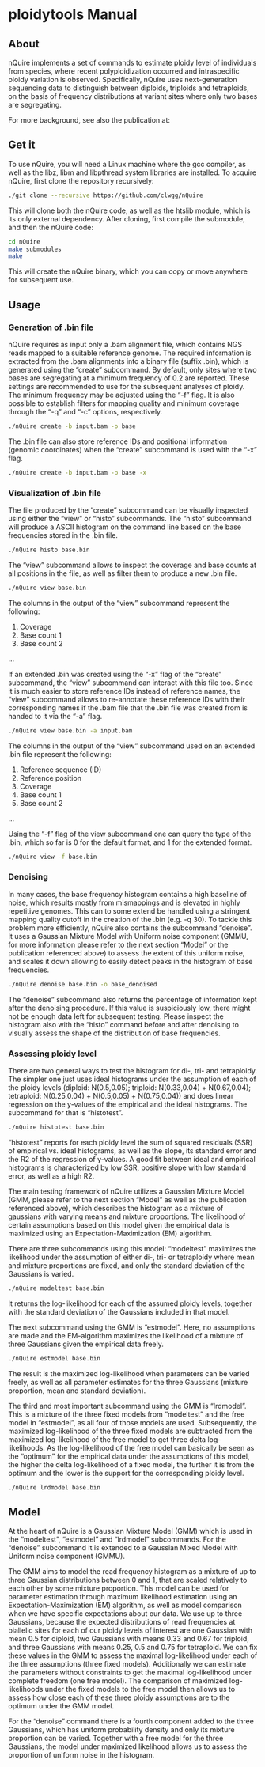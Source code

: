 * ploidytools Manual
** About

nQuire implements a set of commands to estimate ploidy level of
individuals from species, where recent polyploidization occurred and
intraspecific ploidy variation is observed. Specifically, nQuire uses
next-generation sequencing data to distinguish between diploids,
triploids and tetraploids, on the basis of frequency distributions at
variant sites where only two bases are segregating.

For more background, see also the publication at:

** Get it

To use nQuire, you will need a Linux machine where the gcc compiler,
as well as the libz, libm and libpthread system libraries are
installed.
To acquire nQuire, first clone the repository recursively:

#+BEGIN_SRC bash
./git clone --recursive https://github.com/clwgg/nQuire
#+END_SRC

This will clone both the nQuire code, as well as the htslib module,
which is its only external dependency. After cloning, first compile
the submodule, and then the nQuire code:

#+BEGIN_SRC bash
cd nQuire
make submodules
make
#+END_SRC

This will create the nQuire binary, which you can copy or move
anywhere for subsequent use.

** Usage
*** Generation of .bin file
nQuire requires as input only a .bam alignment file, which contains
NGS reads mapped to a suitable reference genome. The required
information is extracted from the .bam alignments into a binary file
(suffix .bin), which is generated using the “create” subcommand. By
default, only sites where two bases are segregating at a minimum
frequency of 0.2 are reported. These settings are recommended to use
for the subsequent analyses of ploidy. The minimum frequency may be
adjusted using the “-f” flag. It is also possible to establish filters
for mapping quality and minimum coverage through the “-q” and “-c”
options, respectively.

#+BEGIN_SRC bash
./nQuire create -b input.bam -o base
#+END_SRC

The .bin file can also store reference IDs and positional information
(genomic coordinates) when the “create” subcommand is used with the
“-x” flag.

#+BEGIN_SRC bash
./nQuire create -b input.bam -o base -x
#+END_SRC

*** Visualization of .bin file
The file produced by the “create” subcommand can be visually inspected
using either the “view” or “histo” subcommands. The “histo” subcommand
will produce a ASCII histogram on the command line based on the base
frequencies stored in the .bin file.

#+BEGIN_SRC bash
./nQuire histo base.bin
#+END_SRC

The “view” subcommand allows to inspect the coverage and base counts
at all positions in the file, as well as filter them to produce a new
.bin file.

#+BEGIN_SRC bash
./nQuire view base.bin
#+END_SRC

The columns in the output of the “view” subcommand represent the
following:

1. Coverage
2. Base count 1
3. Base count 2
...

If an extended .bin was created using the “-x” flag of the “create”
subcommand, the “view” subcommand can interact with this file too.
Since it is much easier to store reference IDs instead of reference
names, the “view” subcommand allows to re-annotate these reference IDs
with their corresponding names if the .bam file that the .bin file was
created from is handed to it via the “-a” flag.

#+BEGIN_SRC bash
./nQuire view base.bin -a input.bam
#+END_SRC

The columns in the output of the “view” subcommand used on an extended
.bin file represent the following:

1. Reference sequence (ID)
2. Reference position
3. Coverage
4. Base count 1
5. Base count 2
...

Using the “-f” flag of the view subcommand one can query the type of
the .bin, which so far is 0 for the default format, and 1 for the
extended format.

#+BEGIN_SRC bash
./nQuire view -f base.bin
#+END_SRC

*** Denoising
In many cases, the base frequency histogram contains a high baseline
of noise, which results mostly from mismappings and is elevated in
highly repetitive genomes. This can to some extend be handled using a
stringent mapping quality cutoff in the creation of the .bin (e.g. -q
30). To tackle this problem more efficiently, nQuire also contains the
subcommand “denoise”. It uses a Gaussian Mixture Model with Uniform
noise component (GMMU, for more information please refer to the next
section “Model” or the publication referenced above) to assess the
extent of this uniform noise, and scales it down allowing to easily
detect peaks in the histogram of base frequencies.

#+BEGIN_SRC bash
./nQuire denoise base.bin -o base_denoised
#+END_SRC

The “denoise” subcommand also returns the percentage of information
kept after the denoising procedure. If this value is suspiciously low,
there might not be enough data left for subsequent testing. Please
inspect the histogram also with the “histo” command before and after
denoising to visually assess the shape of the distribution of base
frequencies.

*** Assessing ploidy level
There are two general ways to test the histogram for di-, tri- and
tetraploidy. The simpler one just uses ideal histograms under the
assumption of each of the ploidy levels (diploid: N(0.5,0.05);
triploid: N(0.33,0.04) + N(0.67,0.04); tetraploid: N(0.25,0.04) +
N(0.5,0.05) + N(0.75,0.04)) and does linear regression on the y-values
of the empirical and the ideal histograms. The subcommand for that is
“histotest”.

#+BEGIN_SRC bash
./nQuire histotest base.bin
#+END_SRC

“histotest” reports for each ploidy level the sum of squared residuals
(SSR) of empirical vs. ideal histograms, as well as the slope, its
standard error and the R2 of the regression of y-values. A good fit
between ideal and empirical histograms is characterized by low SSR,
positive slope with low standard error, as well as a high R2.

The main testing framework of nQuire utilizes a Gaussian Mixture Model
(GMM, please refer to the next section “Model” as well as the
publication referenced above), which describes the histogram as a
mixture of gaussians with varying means and mixture proportions. The
likelihood of certain assumptions based on this model given the
empirical data is maximized using an Expectation-Maximization (EM)
algorithm.

There are three subcommands using this model: “modeltest” maximizes
the likelihood under the assumption of either di-, tri- or tetraploidy
where mean and mixture proportions are fixed, and only the standard
deviation of the Gaussians is varied.

#+BEGIN_SRC bash
./nQuire modeltest base.bin
#+END_SRC

It returns the log-likelihood for each of the assumed ploidy levels,
together with the standard deviation of the Gaussians included in that
model.

The next subcommand using the GMM is “estmodel”. Here, no assumptions
are made and the EM-algorithm maximizes the likelihood of a mixture of
three Gaussians given the empirical data freely.

#+BEGIN_SRC bash
./nQuire estmodel base.bin
#+END_SRC

The result is the maximized log-likelihood when parameters can be
varied freely, as well as all parameter estimates for the three
Gaussians (mixture proportion, mean and standard deviation).

The third and most important subcommand using the GMM is
“lrdmodel”. This is a mixture of the three fixed models from
“modeltest” and the free model in “estmodel”, as all four of those
models are used. Subsequently, the maximized log-likelihood of the
three fixed models are subtracted from the maximized log-likelihood of
the free model to get three delta log-likelihoods. As the
log-likelihood of the free model can basically be seen as the
“optimum” for the empirical data under the assumptions of this model,
the higher the delta log-likelihood of a fixed model, the further it
is from the optimum and the lower is the support for the corresponding
ploidy level.

#+BEGIN_SRC bash
./nQuire lrdmodel base.bin
#+END_SRC

** Model
At the heart of nQuire is a Gaussian Mixture Model (GMM) which is used
in the “modeltest”, “estmodel” and “lrdmodel” subcommands. For the
“denoise” subcommand it is extended to a Gaussian Mixed Model with
Uniform noise component (GMMU).

The GMM aims to model the read frequency histogram as a mixture of up
to three Gaussian distributions between 0 and 1, that are scaled
relatively to each other by some mixture proportion. This model can be
used for parameter estimation through maximum likelihood estimation
using an Expectation-Maximization (EM) algorithm, as well as model
comparison when we have specific expectations about our data. We use
up to three Gaussians, because the expected distributions of read
frequencies at biallelic sites for each of our ploidy levels of
interest are one Gaussian with mean 0.5 for diploid, two Gaussians
with means 0.33 and 0.67 for triploid, and three Gaussians with means
0.25, 0.5 and 0.75 for tetraploid. We can fix these values in the GMM
to assess the maximal log-likelihood under each of the three
assumptions (three fixed models). Additionally we can estimate the
parameters without constraints to get the maximal log-likelihood under
complete freedom (one free model). The comparison of maximized
log-likelihoods under the fixed models to the free model then allows
us to assess how close each of these three ploidy assumptions are to
the optimum under the GMM model.

For the “denoise” command there is a fourth component added to the
three Gaussians, which has uniform probability density and only its
mixture proportion can be varied. Together with a free model for the
three Gaussians, the model under maximized likelihood allows us to
assess the proportion of uniform noise in the histogram.

